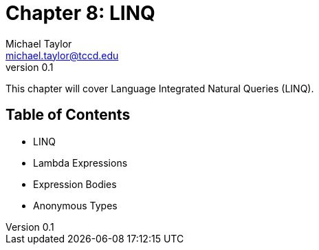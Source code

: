 = Chapter 8: LINQ
Michael Taylor <michael.taylor@tccd.edu>
v0.1

This chapter will cover Language Integrated Natural Queries (LINQ).

== Table of Contents

* LINQ
* Lambda Expressions
* Expression Bodies
* Anonymous Types

